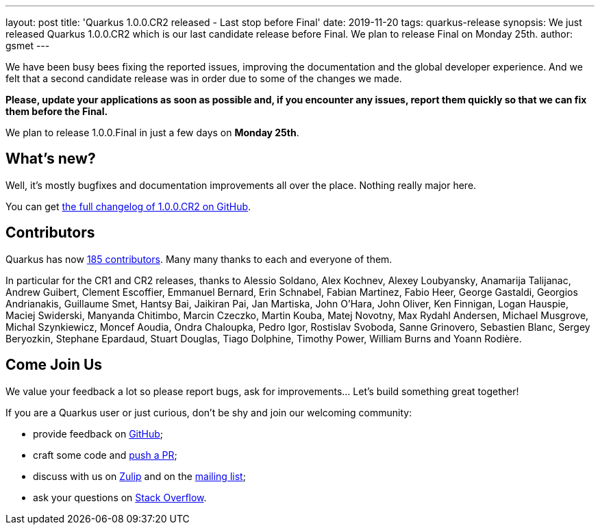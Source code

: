 ---
layout: post
title: 'Quarkus 1.0.0.CR2 released - Last stop before Final'
date: 2019-11-20
tags: quarkus-release
synopsis: We just released Quarkus 1.0.0.CR2 which is our last candidate release before Final. We plan to release Final on Monday 25th.
author: gsmet
---

We have been busy bees fixing the reported issues, improving the documentation and the global developer experience. And we felt that a second candidate release was in order due to some of the changes we made.

**Please, update your applications as soon as possible and, if you encounter any issues, report them quickly so that we can fix them before the Final.**

We plan to release 1.0.0.Final in just a few days on **Monday 25th**.

== What's new?

Well, it's mostly bugfixes and documentation improvements all over the place. Nothing really major here.

You can get https://github.com/quarkusio/quarkus/releases/tag/1.0.0.CR2[the full changelog of 1.0.0.CR2 on GitHub].

== Contributors

Quarkus has now https://github.com/quarkusio/quarkus/graphs/contributors[185 contributors].
Many many thanks to each and everyone of them.

In particular for the CR1 and CR2 releases, thanks to Alessio Soldano, Alex Kochnev, Alexey Loubyansky, Anamarija Talijanac, Andrew Guibert, Clement Escoffier, Emmanuel Bernard, Erin Schnabel, Fabian Martinez, Fabio Heer, George Gastaldi, Georgios Andrianakis, Guillaume Smet, Hantsy Bai, Jaikiran Pai, Jan Martiska, John O'Hara, John Oliver, Ken Finnigan, Logan Hauspie, Maciej Swiderski, Manyanda Chitimbo, Marcin Czeczko, Martin Kouba, Matej Novotny, Max Rydahl Andersen, Michael Musgrove, Michal Szynkiewicz, Moncef Aoudia, Ondra Chaloupka, Pedro Igor, Rostislav Svoboda, Sanne Grinovero, Sebastien Blanc, Sergey Beryozkin, Stephane Epardaud, Stuart Douglas, Tiago Dolphine, Timothy Power, William Burns and Yoann Rodière.

== Come Join Us

We value your feedback a lot so please report bugs, ask for improvements... Let's build something great together!

If you are a Quarkus user or just curious, don't be shy and join our welcoming community:

 * provide feedback on https://github.com/quarkusio/quarkus/issues[GitHub];
 * craft some code and https://github.com/quarkusio/quarkus/pulls[push a PR];
 * discuss with us on https://quarkusio.zulipchat.com/[Zulip] and on the https://groups.google.com/d/forum/quarkus-dev[mailing list];
 * ask your questions on https://stackoverflow.com/questions/tagged/quarkus[Stack Overflow].

